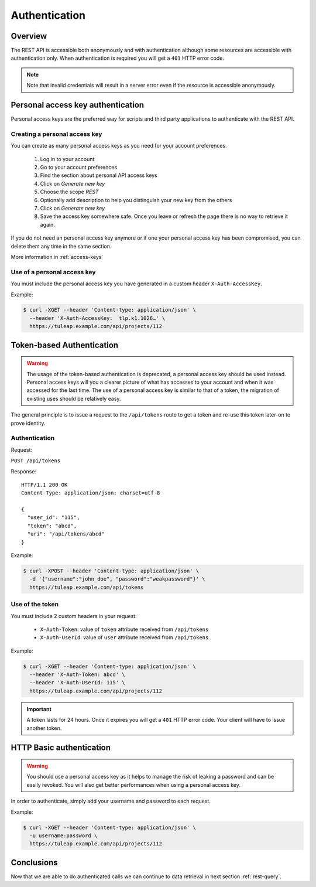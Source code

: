 .. _rest-auth:

Authentication
==============

Overview
--------

The REST API is accessible both anonymously and with authentication although some
resources are accessible with authentication only. When authentication is required
you will get a ``401`` HTTP error code.

.. NOTE::

  Note that invalid credentials will result in a server error even if the resource is accessible anonymously.

Personal access key authentication
----------------------------------

Personal access keys are the preferred way for scripts and third party applications to authenticate with the REST API.

Creating a personal access key
``````````````````````````````

You can create as many personal access keys as you need for your account preferences.

 1. Log in to your account
 2. Go to your account preferences
 3. Find the section about personal API access keys
 4. Click on *Generate new key*
 5. Choose the scope *REST*
 6. Optionally add description to help you distinguish your new key from the others
 7. Click on *Generate new key*
 8. Save the access key somewhere safe. Once you leave or refresh the page there is no way to retrieve it again.

If you do not need an personal access key anymore or if one your personal access key has been compromised, you can delete
them any time in the same section.

More information in :ref:`access-keys`

Use of a personal access key
````````````````````````````

You must include the personal access key you have generated in a custom header ``X-Auth-AccessKey``.

Example:

.. code-block:: bash

    $ curl -XGET --header 'Content-type: application/json' \
      --header 'X-Auth-AccessKey:  tlp.k1.1026…' \
      https://tuleap.example.com/api/projects/112


Token-based Authentication
--------------------------

.. WARNING::

  The usage of the token-based authentication is deprecated, a personal access key should be used instead.
  Personal access keys will you a clearer picture of what has accesses to your account and when it was
  accessed for the last time. The use of a personal access key is similar to that of a token, the migration
  of existing uses should be relatively easy.

The general principle is to issue a request to the  ``/api/tokens`` route to get a token
and re-use this token later-on to prove identity.

Authentication
``````````````

Request:

``POST /api/tokens``

Response:

::

  HTTP/1.1 200 OK
  Content-Type: application/json; charset=utf-8

  {
    "user_id": "115",
    "token": "abcd",
    "uri": "/api/tokens/abcd"
  }

Example:

.. code-block:: bash

    $ curl -XPOST --header 'Content-type: application/json' \
      -d '{"username":"john_doe", "password":"weakpassword"}' \
      https://tuleap.example.com/api/tokens

Use of the token
````````````````

You must include 2 custom headers in your request:

  * ``X-Auth-Token``: value of ``token`` attribute received from ``/api/tokens``
  * ``X-Auth-UserId``: value of ``user`` attribute received from ``/api/tokens``

Example:

.. code-block:: bash

    $ curl -XGET --header 'Content-type: application/json' \
      --header 'X-Auth-Token: abcd' \
      --header 'X-Auth-UserId: 115' \
      https://tuleap.example.com/api/projects/112

.. IMPORTANT::

  A token lasts for 24 hours. Once it expires you will get a ``401`` HTTP error code.
  Your client will have to issue another token.

HTTP Basic authentication
-------------------------

.. WARNING::

  You should use a personal access key as it helps to manage the risk of leaking a password and can
  be easily revoked. You will also get better performances when using a personal access key.


In order to authenticate, simply add your username and password to each request.

Example:

.. code-block:: bash

    $ curl -XGET --header 'Content-type: application/json' \
      -u username:password \
      https://tuleap.example.com/api/projects/112

Conclusions
-----------

Now that we are able to do authenticated calls we can continue to data retrieval in next section :ref:`rest-query`.
